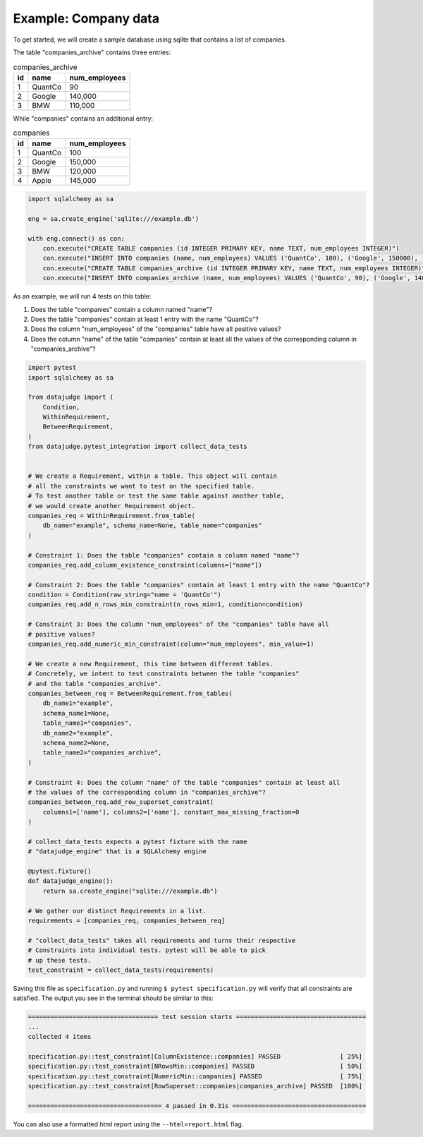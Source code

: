 Example: Company data
=====================


To get started, we will create a sample database using sqlite that contains a list of companies.

The table "companies_archive" contains three entries:

.. list-table:: companies_archive
   :header-rows: 1

   * - id
     - name
     - num_employees
   * - 1
     - QuantCo
     - 90
   * - 2
     - Google
     - 140,000
   * - 3
     - BMW
     - 110,000

While "companies" contains an additional entry:

.. list-table:: companies
   :header-rows: 1

   * - id
     - name
     - num_employees
   * - 1
     - QuantCo
     - 100
   * - 2
     - Google
     - 150,000
   * - 3
     - BMW
     - 120,000
   * - 4
     - Apple
     - 145,000


.. code-block:: python

    import sqlalchemy as sa

    eng = sa.create_engine('sqlite:///example.db')

    with eng.connect() as con:
        con.execute("CREATE TABLE companies (id INTEGER PRIMARY KEY, name TEXT, num_employees INTEGER)")
        con.execute("INSERT INTO companies (name, num_employees) VALUES ('QuantCo', 100), ('Google', 150000), ('BMW', 120000), ('Apple', 145000)")
        con.execute("CREATE TABLE companies_archive (id INTEGER PRIMARY KEY, name TEXT, num_employees INTEGER)")
        con.execute("INSERT INTO companies_archive (name, num_employees) VALUES ('QuantCo', 90), ('Google', 140000), ('BMW', 110000)")


As an example, we will run 4 tests on this table:

1. Does the table "companies" contain a column named "name"?
2. Does the table "companies" contain at least 1 entry with the name "QuantCo"?
3. Does the column "num_employees" of the "companies" table have all positive values?
4. Does the column "name" of the table "companies" contain at least all the values of
   the corresponding column in "companies_archive"?

.. code-block:: python

    import pytest
    import sqlalchemy as sa

    from datajudge import (
        Condition,
        WithinRequirement,
        BetweenRequirement,
    )
    from datajudge.pytest_integration import collect_data_tests


    # We create a Requirement, within a table. This object will contain
    # all the constraints we want to test on the specified table.
    # To test another table or test the same table against another table,
    # we would create another Requirement object.
    companies_req = WithinRequirement.from_table(
        db_name="example", schema_name=None, table_name="companies"
    )

    # Constraint 1: Does the table "companies" contain a column named "name"?
    companies_req.add_column_existence_constraint(columns=["name"])

    # Constraint 2: Does the table "companies" contain at least 1 entry with the name "QuantCo"?
    condition = Condition(raw_string="name = 'QuantCo'")
    companies_req.add_n_rows_min_constraint(n_rows_min=1, condition=condition)

    # Constraint 3: Does the column "num_employees" of the "companies" table have all
    # positive values?
    companies_req.add_numeric_min_constraint(column="num_employees", min_value=1)

    # We create a new Requirement, this time between different tables.
    # Concretely, we intent to test constraints between the table "companies"
    # and the table "companies_archive".
    companies_between_req = BetweenRequirement.from_tables(
        db_name1="example",
        schema_name1=None,
        table_name1="companies",
        db_name2="example",
        schema_name2=None,
        table_name2="companies_archive",
    )

    # Constraint 4: Does the column "name" of the table "companies" contain at least all
    # the values of the corresponding column in "companies_archive"?
    companies_between_req.add_row_superset_constraint(
        columns1=['name'], columns2=['name'], constant_max_missing_fraction=0
    )

    # collect_data_tests expects a pytest fixture with the name
    # "datajudge_engine" that is a SQLAlchemy engine

    @pytest.fixture()
    def datajudge_engine():
        return sa.create_engine("sqlite:///example.db")

    # We gather our distinct Requirements in a list.
    requirements = [companies_req, companies_between_req]

    # "collect_data_tests" takes all requirements and turns their respective
    # Constraints into individual tests. pytest will be able to pick
    # up these tests.
    test_constraint = collect_data_tests(requirements)


Saving this file as ``specification.py`` and running ``$ pytest specification.py``
will verify that all constraints are satisfied. The output you see in the terminal
should be similar to this:

.. code-block::

    =================================== test session starts ===================================
    ...
    collected 4 items

    specification.py::test_constraint[ColumnExistence::companies] PASSED                [ 25%]
    specification.py::test_constraint[NRowsMin::companies] PASSED                       [ 50%]
    specification.py::test_constraint[NumericMin::companies] PASSED                     [ 75%]
    specification.py::test_constraint[RowSuperset::companies|companies_archive] PASSED  [100%]

    ==================================== 4 passed in 0.31s ====================================

You can also use a formatted html report using the ``--html=report.html`` flag.
